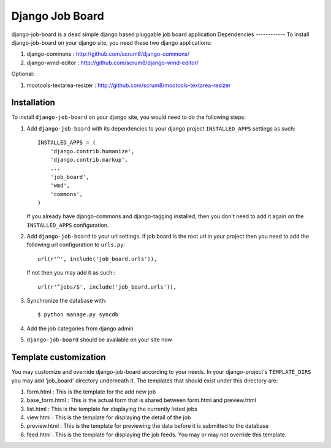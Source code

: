 ================
Django Job Board
================

django-job-board is a dead simple django based pluggable job board application
Dependencies
------------
To install django-job-board on your django site, you need these two django applications:

#. django-commons       : http://github.com/scrum8/django-commons/
#. django-wmd-editor    : http://github.com/scrum8/django-wmd-editor/

Optional:

#. mootools-textarea-resizer : http://github.com/scrum8/mootools-textarea-resizer


Installation
------------
To install ``django-job-board`` on your django site, you would need to do the following steps:

1. Add ``django-job-board`` with its dependencies to your django project ``INSTALLED_APPS`` settings as such::

    INSTALLED_APPS = (
        'django.contrib.humanize',
        'django.contrib.markup',
        ...
        'job_board',
        'wmd',
        'commons',
    )

   If you already have django-commons and django-tagging installed, then you don't need to add it again on the ``INSTALLED_APPS`` configuration.
2. Add ``django-job-board`` to your url settings. If job board is the root url in your project then you need to add the following url configuration to ``urls.py``::

    url(r'^', include('job_board.urls')),

   If not then you may add it as such:::

    url(r'^jobs/$', include('job_board.urls')),

3. Synchronize the database with::

    $ python manage.py syncdb

4. Add the job categories from django admin

5. ``django-job-board`` should be available on your site now


Template customization
----------------------
You may customize and override django-job-board according to your needs.
In your django-project's ``TEMPLATE_DIRS`` you may add 'job_board' directory underneath it.
The templates that should exist under this directory are:

#. form.html        : This is the template for the add new job
#. base_form.html   : This is the actual form that is shared between form.html and preview.html
#. list.html        : This is the template for displaying the currently listed jobs
#. view.html        : This is the template for displaying the detail of the job
#. preview.html     : This is the template for previewing the data before it is submitted to the database
#. feed.html        : This is the template for displaying the job feeds. You may or may not override this template.
